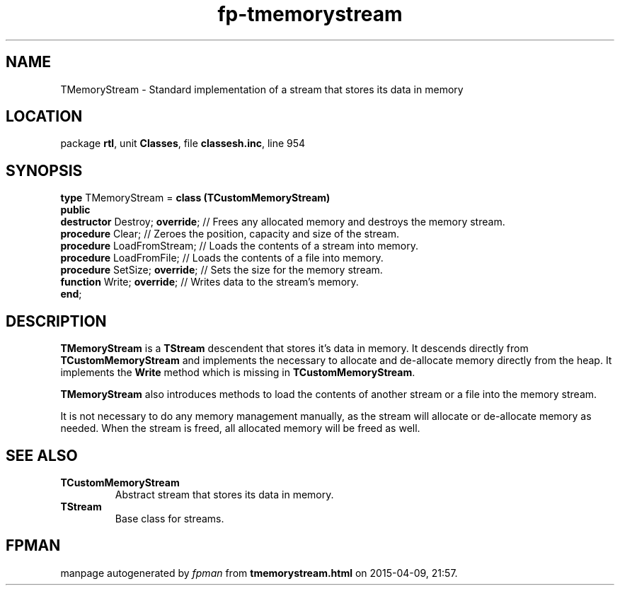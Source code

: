 .\" file autogenerated by fpman
.TH "fp-tmemorystream" 3 "2014-03-14" "fpman" "Free Pascal Programmer's Manual"
.SH NAME
TMemoryStream - Standard implementation of a stream that stores its data in memory
.SH LOCATION
package \fBrtl\fR, unit \fBClasses\fR, file \fBclassesh.inc\fR, line 954
.SH SYNOPSIS
\fBtype\fR TMemoryStream = \fBclass (TCustomMemoryStream)\fR
.br
\fBpublic\fR
  \fBdestructor\fR Destroy; \fBoverride\fR; // Frees any allocated memory and destroys the memory stream.
  \fBprocedure\fR Clear;              // Zeroes the position, capacity and size of the stream.
  \fBprocedure\fR LoadFromStream;     // Loads the contents of a stream into memory.
  \fBprocedure\fR LoadFromFile;       // Loads the contents of a file into memory.
  \fBprocedure\fR SetSize; \fBoverride\fR;  // Sets the size for the memory stream.
  \fBfunction\fR Write; \fBoverride\fR;     // Writes data to the stream's memory.
.br
\fBend\fR;
.SH DESCRIPTION
\fBTMemoryStream\fR is a \fBTStream\fR descendent that stores it's data in memory. It descends directly from \fBTCustomMemoryStream\fR and implements the necessary to allocate and de-allocate memory directly from the heap. It implements the \fBWrite\fR method which is missing in \fBTCustomMemoryStream\fR.

\fBTMemoryStream\fR also introduces methods to load the contents of another stream or a file into the memory stream.

It is not necessary to do any memory management manually, as the stream will allocate or de-allocate memory as needed. When the stream is freed, all allocated memory will be freed as well.


.SH SEE ALSO
.TP
.B TCustomMemoryStream
Abstract stream that stores its data in memory.
.TP
.B TStream
Base class for streams.

.SH FPMAN
manpage autogenerated by \fIfpman\fR from \fBtmemorystream.html\fR on 2015-04-09, 21:57.

